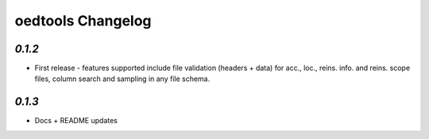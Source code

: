 oedtools Changelog
==================

`0.1.2`
--------
* First release - features supported include file validation (headers + data) for acc., loc., reins. info. and reins. scope files, column search and sampling in any file schema.

`0.1.3`
-------
* Docs + README updates

.. _`0.1.3`:  https://github.com/OasisLMF/OasisLMF/compare/0.1.2...
